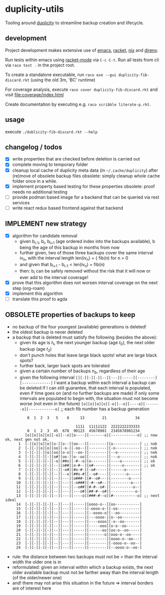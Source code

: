 * duplicity-utils

  Tooling around [[http://duplicity.nongnu.org/][duplicity]] to streamline backup creation and lifecycle.

** development

   Project development makes extensive use of [[https://www.gnu.org/software/emacs/][emacs]], [[https://racket-lang.org/][racket]], [[https://nixos.org/nix/][nix]] and [[https://direnv.net/][direnv]].

   Run tests within emacs using [[https://github.com/greghendershott/racket-mode][racket-mode]] via ~C-c C-t~.
   Run all tests from cli via ~raco test .~ in the project root.

   To create a standalone executable, run ~raco exe --gui duplicity-fib-discard.rkt~ (using the old 3m, 'BC' runtime)

   For coverage analysis, execute ~raco cover duplicity-fib-discard.rkt~ and visit file:coverage/index.html

   Create documentation by executing e.g. ~raco scribble literate-p.rkt~.

** usage

   execute ~./dublicity-fib-discard.rkt --help~

** changelog / todos
   - [X] write properties that are checked before deletion is carried out
   - [X] complete moving to temporary folder
   - [X] cleanup local cache of duplicity meta data (in ~~/.cache/duplicity~) after (re)move of obsolete backup files
         obsolete: simply cleanup whole cache folder once in a while.
   - [X] implement property based testing for these properties
         obsolete: proof needs no additional testing
   - [ ] provide podman based image for a backend that can be queried via rest services
   - [ ] write react redux based frontend against that backend

** IMPLEMENT new strategy
   - [X] algorithm for candidate removal
     - given b_{i-1}, b_i, b_{i+1} (age ordered index into the backups available), b being the age of this backup in months from now
     - further given, two of those three backups cover the same interval iv_n, with the interval length len(iv_n) = { fib(n) for n > 0
     - and given that b_{i+1} - b_{i-1} < len(iv_n) = fib(n)
     - then: b_i can be safely removed without the risk that it will now or ever add to the interval coverage!
   - [X] prove that this algorithm does not worsen interval coverage on the next step (org-roam)
   - [X] implement this algorithm
   - [ ] translate this proof to agda

** OBSOLETE properties of backups to keep
   - no backup of the four youngest (available) generations is deleted!
   - the oldest backup is never deleted
   - a backup that is deleted must satisfy the following (besides the above):
     - given its age is $t_1$, the next younger backup (age $t_0$), the next older backup (age $t_2$)
     - don't punch holes that leave large black spots! what are large black spots?
     - further back, larger back spots are tolerated
     - given a certain number of backups $n_b$, regardless of their age
     - given the following interval ~[][-][-][-][--][---][-----][--------][-------------]~
       I want a backup within each interval
       a backup can be deleted if I can still guarantee, that each interval is populated, even if time goes on (and no further backups are made)
       if only some intervals are populated to begin with, the situation must not become worse (not even in the future)
       ~[o][o][o][o][-o][--o][----o][-------o][------------o]~ ;; each fib number has a backup generation

:           0  1  2  3   5    8     13        21             34


:                                 1111  11111122  2222222233333
:           0  1  2  3  45  678  90123  45678901  2345678901234
:          [o][o][o][o][-o][--o][o----][-------o][------------o] ;; now ok, next gen not ok,
:       1  [-][o][o][o][o-][o--][oo---][--------][o------------] ;; nok
:       2  [-][-][o][o][oo][-o-][-oo--][--------][-o-----------] ;; nok
:       3  [-][-][-][o][oo][o-o][--oo-][--------][--o----------] ;; nok
:       4  [-][-][-][-][o#][oo-][o--oo][--------][---o---------] ;; nok
:       5  [-][-][-][-][-o][##o][-#--o][o-------][----o--------] ;; ok
:       6  [-][-][-][-][--][o##][o-#--][o#------][-----o-------] ;; ok
:       7  [-][-][-][-][--][-o#][#o-#-][-o#-----][------o------]
:       8  [-][-][-][-][--][--o][##o-#][--o#----][-------o-----]
:       9  [-][-][-][-][--][---][o###-][#--o#---][--------o----]
:      10  [-][-][-][-][--][---][-o###][-#--o#--][---------o---]
:      11  [-][-][-][-][--][---][--o##][#-#--o#-][----------o--]
:      12  [-][-][-][-][--][---][---o#][##-#--o#][-----------o-]
:      13  [-][-][-][-][--][---][----o][###-#--o][#-----------o] ;; next ideal
:      14  [-][-][-][-][--][---][-----][oooo-o--][oo-----------]
:      15  [-][-][-][-][--][---][-----][-oooo-o-][-oo----------]
:      16  [-][-][-][-][--][---][-----][--oooo-o][--oo---------]
:      17  [-][-][-][-][--][---][-----][---oooo-][o--oo--------]
:      18  [-][-][-][-][--][---][-----][----oooo][-o--oo-------]
:      19  [-][-][-][-][--][---][-----][-----ooo][o-o--oo------]
:      20  [-][-][-][-][--][---][-----][------oo][oo-o--oo-----]
:      21  [-][-][-][-][--][---][-----][-------o][ooo-o--oo----]
:      22  [-][-][-][-][--][---][-----][--------][oooo-o--oo---]
:      23  [-][-][-][-][--][---][-----][--------][-oooo-o--oo--]
:      24  [-][-][-][-][--][---][-----][--------][--oooo-o--oo-]
     - rule: the distance between two backups must not be > than the interval width the older one is in
     - reformulated: given an interval within which a backup exists, the next older available backup must not be farther away than the
       interval length (of the older/newer one)
     - and! there may not arise this situation in the future => interval borders are of interest here
